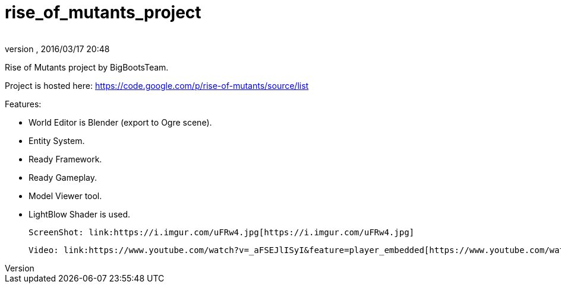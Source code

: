 = rise_of_mutants_project
:author:
:revnumber:
:revdate: 2016/03/17 20:48
:relfileprefix: ../
:imagesdir: ..
ifdef::env-github,env-browser[:outfilesuffix: .adoc]


Rise of Mutants project by BigBootsTeam.

Project is hosted here: link:https://code.google.com/p/rise-of-mutants/source/list[https://code.google.com/p/rise-of-mutants/source/list]

Features:

- World Editor is Blender (export to Ogre scene).

- Entity System.

- Ready Framework.

- Ready Gameplay.

- Model Viewer tool.

- LightBlow Shader is used.

 ScreenShot: link:https://i.imgur.com/uFRw4.jpg[https://i.imgur.com/uFRw4.jpg]

 Video: link:https://www.youtube.com/watch?v=_aFSEJlISyI&feature=player_embedded[https://www.youtube.com/watch?v=_aFSEJlISyI&amp;feature=player_embedded]
